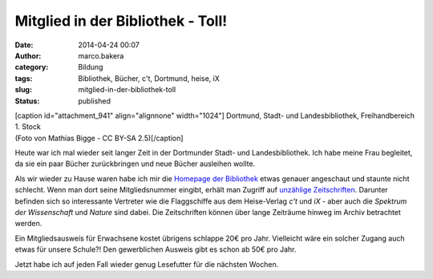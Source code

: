 Mitglied in der Bibliothek - Toll!
##################################
:date: 2014-04-24 00:07
:author: marco.bakera
:category: Bildung
:tags: Bibliothek, Bücher, c't, Dortmund, heise, iX
:slug: mitglied-in-der-bibliothek-toll
:status: published

| [caption id="attachment\_941" align="alignnone"
  width="1024"]\ |Dortmund, Stadt- und Landesbibliothek, Freihandbereich
  1. Stock (Foto von Mathias Bigge - CC BY-SA 2.5)| Dortmund, Stadt- und
  Landesbibliothek, Freihandbereich 1. Stock
| (Foto von Mathias Bigge - CC BY-SA 2.5)[/caption]

Heute war ich mal wieder seit langer Zeit in der Dortmunder Stadt- und
Landesbibliothek. Ich habe meine Frau begleitet, da sie ein paar Bücher
zurückbringen und neue Bücher ausleihen wollte.

Als wir wieder zu Hause waren habe ich mir die `Homepage der
Bibliothek <http://www.dortmund.de/de/leben_in_dortmund/bildungwissenschaft/bibliothek/start_bibliothek/index.html>`__
etwas genauer angeschaut und staunte nicht schlecht. Wenn man dort seine
Mitgliedsnummer eingibt, erhält man Zugriff auf `unzählige
Zeitschriften <http://www.dortmund.de/de/leben_in_dortmund/bildungwissenschaft/bibliothek/literatursuche/e_paper/index.html>`__. 
Darunter befinden sich so interessante Vertreter wie die Flaggschiffe
aus dem Heise-Verlag *c't* und \ *iX* - aber auch die \ *Spektrum der
Wissenschaft* und *Nature* sind dabei. Die Zeitschriften können über
lange Zeiträume hinweg im Archiv betrachtet werden.

Ein Mitgliedsausweis für Erwachsene kostet übrigens schlappe 20€ pro
Jahr. Vielleicht wäre ein solcher Zugang auch etwas für unsere Schule?!
Den gewerblichen Ausweis gibt es schon ab 50€ pro Jahr.

Jetzt habe ich auf jeden Fall wieder genug Lesefutter für die nächsten
Wochen.

.. |Dortmund, Stadt- und Landesbibliothek, Freihandbereich 1. Stock (Foto von Mathias Bigge - CC BY-SA 2.5)| image:: http://www.bakera.de/wp/wp-content/uploads/2014/04/1024px-Biblitohek-0020.jpg
   :class: size-full wp-image-941
   :width: 1024px
   :height: 768px
   :target: http://www.bakera.de/wp/wp-content/uploads/2014/04/1024px-Biblitohek-0020.jpg

